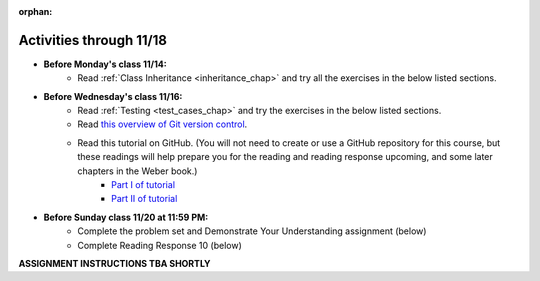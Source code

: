 :orphan:

..  Copyright (C) Paul Resnick.  Permission is granted to copy, distribute
    and/or modify this document under the terms of the GNU Free Documentation
    License, Version 1.3 or any later version published by the Free Software
    Foundation; with Invariant Sections being Forward, Prefaces, and
    Contributor List, no Front-Cover Texts, and no Back-Cover Texts.  A copy of
    the license is included in the section entitled "GNU Free Documentation
    License".


.. highlight:: python
    :linenothreshold: 500

Activities through 11/18
========================

* **Before Monday's class 11/14:**
    * Read :ref:`Class Inheritance <inheritance_chap>` and try all the exercises in the below listed sections.

.. usageassignment::
  :subchapters: Inheritance/intro, Inheritance/inheritVarsAndMethods, Inheritance/OverrideMethods, Inheritance/InvokingSuperMethods,  Inheritance/TamagotchiRevisited
  :assignment_name: Prep 18
  :deadline: 2016-11-14 20:40
  :pct_required: 80
  :points: 50

* **Before Wednesday's class 11/16:**
    * Read :ref:`Testing <test_cases_chap>` and try the exercises in the below listed sections.
    * Read `this overview of Git version control <https://swcarpentry.github.io/git-novice/01-basics/>`_.
    * Read this tutorial on GitHub. (You will not need to create or use a GitHub repository for this course, but these readings will help prepare you for the reading and reading response upcoming, and some later chapters in the Weber book.)
         * `Part I of tutorial <http://readwrite.com/2013/09/30/understanding-github-a-journey-for-beginners-part-1>`_
         * `Part II of tutorial <http://readwrite.com/2013/10/02/github-for-beginners-part-2>`_

.. usageassignment::
  :subchapters: Testing/intro-TestCases, Testing/Testingfunctions, Testing/Testingclasses
  :assignment_name: Prep 19
  :deadline: 2016-11-16 20:40
  :pct_required: 80
  :points: 50

* **Before Sunday class 11/20 at 11:59 PM:**
    * Complete the problem set and Demonstrate Your Understanding assignment (below)
    * Complete Reading Response 10 (below)


**ASSIGNMENT INSTRUCTIONS TBA SHORTLY**



